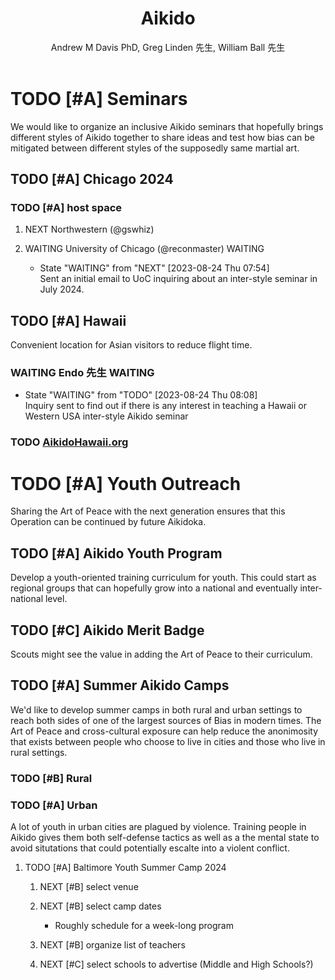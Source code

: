 #+OPTIONS: ':nil *:t -:t ::t <:t H:3 \n:nil ^:t arch:headline
#+OPTIONS: author:t broken-links:nil c:nil creator:nil
#+OPTIONS: d:(not "LOGBOOK") date:t e:t email:nil f:t inline:t num:nil
#+OPTIONS: p:nil pri:nil prop:nil stat:t tags:t tasks:t tex:t
#+OPTIONS: timestamp:t title:t toc:t todo:t |:t
#+TITLE: Aikido
#+AUTHOR: Andrew M Davis PhD, Greg Linden 先生, William Ball 先生
#+EMAIL: @reconmaster:matrix.org, @gswhiz:matrix.org, @aikiever:matrix.org
#+LANGUAGE: en
#+SELECT_TAGS: export
#+EXCLUDE_TAGS: noexport
#+CREATOR: Emacs 26.1 (Org mode 9.1.13)
#+FILETAGS: 気, ki, doc
* TODO [#A] Seminars
We would like to organize an inclusive Aikido seminars that hopefully
brings different styles of Aikido together to share ideas and test how
bias can be mitigated between different styles of the supposedly same
martial art.
** TODO [#A] Chicago 2024
DEADLINE: <2024-07-12 Fri>
*** TODO [#A] host space
DEADLINE: <2023-09-06 Wed>
**** NEXT Northwestern (@gswhiz)
**** WAITING University of Chicago (@reconmaster) :WAITING:
- State "WAITING"    from "NEXT"       [2023-08-24 Thu 07:54] \\
  Sent an initial email to UoC inquiring about an inter-style seminar in
  July 2024.
** TODO [#A] Hawaii
Convenient location for Asian visitors to reduce flight time.
*** WAITING Endo 先生                        :WAITING:
- State "WAITING"    from "TODO"       [2023-08-24 Thu 08:08] \\
  Inquiry sent to find out if there is any interest in teaching a Hawaii
  or Western USA inter-style Aikido seminar
*** TODO [[https://www.aikidohawaii.org/][AikidoHawaii.org]]
* TODO [#A] Youth Outreach
Sharing the Art of Peace with the next generation ensures that this
Operation can be continued by future Aikidoka.
** TODO [#A] Aikido Youth Program
Develop a youth-oriented training curriculum for youth. This could
start as regional groups that can hopefully grow into a national and
eventually international level.
** TODO [#C] Aikido Merit Badge
Scouts might see the value in adding the Art of Peace to their
curriculum.
** TODO [#A] Summer Aikido Camps
We'd like to develop summer camps in both rural and urban settings to
reach both sides of one of the largest sources of Bias in modern
times. The Art of Peace and cross-cultural exposure can help reduce
the anonimosity that exists between people who choose to live in
cities and those who live in rural settings.
*** TODO [#B] Rural
*** TODO [#A] Urban
A lot of youth in urban cities are plagued by violence. Training
people in Aikido gives them both self-defense tactics as well as a the
mental state to avoid situtations that could potentially escalte into
a violent conflict.
**** TODO [#A] Baltimore Youth Summer Camp 2024
DEADLINE: <2024-06-01 Sat>
***** NEXT [#B] select venue
***** NEXT [#B] select camp dates
- Roughly schedule for a week-long program
***** NEXT [#B] organize list of teachers
***** NEXT [#C] select schools to advertise (Middle and High Schools?)
